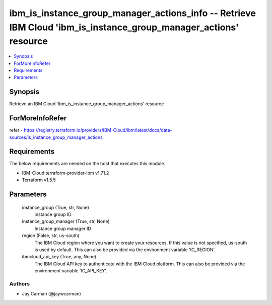 
ibm_is_instance_group_manager_actions_info -- Retrieve IBM Cloud 'ibm_is_instance_group_manager_actions' resource
=================================================================================================================

.. contents::
   :local:
   :depth: 1


Synopsis
--------

Retrieve an IBM Cloud 'ibm_is_instance_group_manager_actions' resource


ForMoreInfoRefer
----------------
refer - https://registry.terraform.io/providers/IBM-Cloud/ibm/latest/docs/data-sources/is_instance_group_manager_actions

Requirements
------------
The below requirements are needed on the host that executes this module.

- IBM-Cloud terraform-provider-ibm v1.71.2
- Terraform v1.5.5



Parameters
----------

  instance_group (True, str, None)
    instance group ID


  instance_group_manager (True, str, None)
    Instance group manager ID


  region (False, str, us-south)
    The IBM Cloud region where you want to create your resources. If this value is not specified, us-south is used by default. This can also be provided via the environment variable 'IC_REGION'.


  ibmcloud_api_key (True, any, None)
    The IBM Cloud API key to authenticate with the IBM Cloud platform. This can also be provided via the environment variable 'IC_API_KEY'.













Authors
~~~~~~~

- Jay Carman (@jaywcarman)

